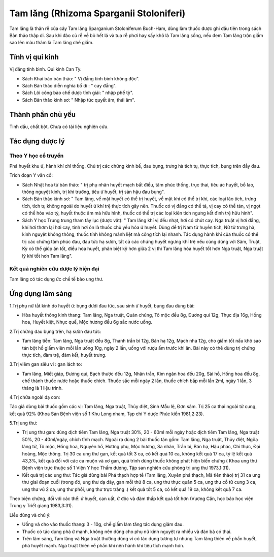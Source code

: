 .. _plants_tam_lang:

Tam lăng (Rhizoma Sparganii Stoloniferi)
########################################

Tam lăng là thân rễ của cây Tam lăng Sparganium Stoloniferum Buch-Ham,
dùng làm thuốc được ghi đầu tiên trong sách Bản thảo thập di. Sau khi
đào củ rễ về bỏ hết lá và tua rễ phơi hay sấy khô là Tam lăng sống, nếu
đem Tam lăng trộn giấm sao lên màu thâm là Tam lăng chế giấm.

Tính vị qui kinh
================

Vị đắng tính bình. Qui kinh Can Tỳ.

-  Sách Khai bảo bản thảo: " Vị đắng tính bình không độc".

-  Sách Bản thảo diễn nghĩa bổ di : " cay đắng".
-  Sách Lôi công bào chế dược tính giải: " nhập phế tỳ".
-  Sách Bản thảo kinh sơ: " Nhập túc quyết âm, thái âm".

Thành phần chủ yếu
==================

Tinh dầu, chất bột. Chưa có tài liệu nghiên cứu.

Tác dụng dược lý
================

Theo Y học cổ truyền
--------------------

Phá huyết khu ứ, hành khí chỉ thống. Chủ trị các chứng kinh bế, đau
bụng, trưng hà tích tụ, thực tích, bụng trên đầy đau.

Trích đoạn Y văn cổ:

-  Sách Nhật hoa tử bản thảo: " trị phụ nhân huyết mạch bất điều, tâm
   phúc thống, trục thai, tiêu ác huyết, bổ lao, thông nguyệt kinh, trị
   khí trướng, tiêu ứ huyết, trị sản hậu đau bụng".
-  Sách Bản thảo kinh sơ: " Tam lăng, về mặt huyết có thể trị huyết, về
   mặt khí có thể trị khí, các loại lão tích, trưng tích, tích tụ không
   ngoài do huyết ứ khí trệ thực tích gây nên. Thuốc có vị đắng có thể
   tả, vị cay có thể tán, vị ngọt có thể hòa vào tỳ, huyết thuộc âm mà
   hữu hình, thuốc có thể trị các loại kiên tích ngưng kết đình trệ hữu
   hình".
-  Sách Y học Trung trung tham tây lục (dược vật): " Tam lăng khí vị đều
   nhạt, hơi có chút cay. Nga truật vị hơi đắng, khí hơi thơm lại hơi
   cay, tính hơi ôn là thuốc chủ yếu hóa ứ huyết. Dùng để trị Nam tử
   huyền tích, Nử tử trưng hà, kinh nguyệt không thông, thuốc tính không
   mãnh liệt mà công tích lại nhanh. Tác dụng hành khí của thuốc có thể
   trị các chứng tâm phúc đau, đau tức hạ sườn, tất cả các chứng huyết
   ngưng khí trệ nếu cùng dùng với Sâm, Truật, Kỳ có thể giúp ăn tốt,
   điều hòa huyết, phân biệt kỹ hơn giữa 2 vị thì Tam lăng hóa huyết tốt
   hơn Nga truật, Nga truật lý khí tốt hơn Tam lăng".

Kết quả nghiên cứu dược lý hiện đại
-----------------------------------


Tam lăng có tác dụng ức chế tế bào ung thư.

Ứng dụng lâm sàng
=================


1.Trị phụ nữ tắt kinh do huyết ứ: bụng dưới đau tức, sau sinh ứ huyết,
bụng đau dùng bài:

-  Hòa huyết thông kinh thang: Tam lăng, Nga truật, Quán chúng, Tô mộc
   đều 8g, Đương qui 12g, Thục địa 16g, Hồng hoa, Huyết kiệt, Nhục quế,
   Mộc hương đều 6g sắc nước uống.

2.Trị chứng đau bụng trên, hạ sườn đau tức:

-  Tam lăng tiễn: Tam lăng, Nga truật đều 8g, Thanh trần bì 12g, Bán hạ
   12g, Mạch nha 12g, cho giấm tốt nấu khô sao tán bột hồ giấm viên mỗi
   lần uống 10g, ngày 2 lần, uống với rượu ấm trước khi ăn. Bài này có
   thể dùng trị chứng thực tích, đàm trệ, đàm kết, huyết trưng.

3.Trị viêm gan siêu vi : gan lách to:

-  Tam lăng, Miết giáp, Đương qui, Bạch thược đều 12g, Nhân trần, Kim
   ngân hoa đều 20g, Sài hồ, Hồng hoa đều 8g, chế thành thuốc nước hoặc
   thuốc chích. Thuốc sắc mỗi ngày 2 lần, thuốc chích bắp mỗi lần 2ml,
   ngày 1 lần, 3 tháng là 1 liệu trình.

4.Trị chữa ngoài dạ con:

Tác giả dùng bài thuốc gồm các vị: Tam lăng, Nga truật, Thủy điệt, Sinh
Mẫu lệ, Đơn sâm. Trị 25 ca thai ngoài tử cung, kết quả 92% (Khoa Sản
Bệnh viện số 1 Khu Long nham, Tạp chí Y dược Phúc kiến 1981,2:23).

5.Trị ung thư:

-  Trị ung thư gan: dùng dịch tiêm Tam lăng, Nga truật 30%, 20 - 60ml
   mỗi ngày hoặc dịch tiêm Tam lăng, Nga truật 50%, 20 - 40ml/ngày,
   chích tĩnh mạch. Ngoài ra dùng 2 bài thuốc tán gồm: Tam lăng, Nga
   truật, Thủy điệt, Ngõa lãng tử, Tô mộc, Hồng hoa, Nguyên hồ, Hương
   phụ, Mộc hương, Sa nhân, Trần bì, Bán hạ, Hậu phác, Chỉ thực, Đại
   hoàng, Mộc thông. Trị 30 ca ung thư gan, kết quả tốt 3 ca, có kết quả
   10 ca, không kết quả 17 ca, tỷ lệ kết quả 43,3%, kết quả đối với các
   ca muộn và xơ gan, quá trình dùng thuốc không phát hiện biến chứng (
   Khoa ung thư Bệnh viện trực thuộc số 1 Viện Y học Thẩm dương, Tập san
   nghiên cứu phòng trị ung thư 1973,1:31).
-  Kết quả trị các ung thư: Tác giả dùng bài Phá thạch hợp tể (Tam
   lăng, Xuyên phá thạch, Mã tiên thảo) trị 31 ca ung thư giai đoạn cuối
   (trong đó, ung thư dạ dày, gan mỗi thứ 8 ca, ung thư thực quản 5 ca,
   ung thư cổ tử cung 3 ca, ung thư vú 2 ca, ung thư phổi, ung thư trực
   tràng .) kết quả tốt 5 ca, có kết quả 19 ca, không kết quả 7 ca.

Theo biện chứng, đối với các thể: ứ huyết, can uất, ứ độc và đàm thấp
kết quả tốt hơn (Vương Căn, học báo học viện Trung y Triết giang
1983,3:31).

Liều dùng và chú ý:

-  Uống và cho vào thuốc thang: 3 - 10g, chế giấm làm tăng tác dụng giảm
   đau.
-  Thuốc có tác dụng phá ứ mạnh, không nên dùng cho phụ nữ kinh nguyệt
   ra nhiều và đàn bà có thai.
-  Trên lâm sàng, Tam lăng và Nga truật thường dùng ví có tác dụng tương
   tự nhưng Tam lăng thiên về phần huyết, phá huyết mạnh. Nga truật
   thiên về phần khí nên hành khí tiêu tích mạnh hơn.

 
